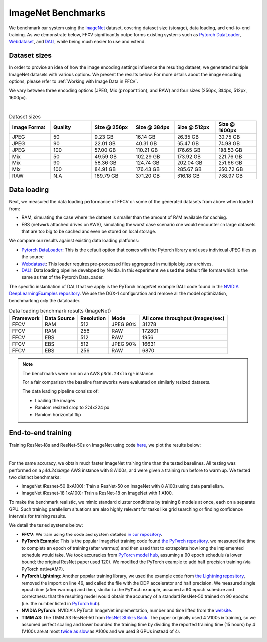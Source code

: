 ImageNet Benchmarks
====================

We benchmark our system using the `ImageNet <https://www.image-net.org>`_ dataset,
covering dataset size (storage), data loading,
and end-to-end training.
As we demonstrate below, FFCV significantly outperforms existing systems such as
`Pytorch DataLoader <https://pytorch.org/docs/stable/data.html#torch.utils.data.DataLoader>`_, `Webdataset <https://github.com/webdataset/webdataset>`_, and `DALI <https://docs.nvidia.com/deeplearning/dali/user-guide/docs/>`_, while being much easier to use and extend.

Dataset sizes
--------------

In order to provide an idea of how the image encoding settings influence the resulting dataset, we generated multiple ImageNet datasets with various options. We present the results below. For more details about the image encoding options, please refer to :ref:`Working with Image Data in FFCV`.

We vary between three encoding options (JPEG, Mix (``proportion``), and RAW) and
four sizes (256px, 384px, 512px, 1600px).

.. image:: _static/dataset_sizes.svg
  :width: 60%
  :align: center
  :alt: Alternative text

|

.. list-table:: Dataset sizes
   :widths: 16 16 16 16 16 16
   :header-rows: 1

   * - Image Format
     - Quality
     - Size @ 256px
     - Size @ 384px
     - Size @ 512px
     - Size @ 1600px
   * - JPEG
     - 50
     - 9.23 GB
     - 16.14 GB
     - 26.35 GB
     - 30.75 GB
   * - JPEG
     - 90
     - 22.01 GB
     - 40.31 GB
     - 65.47 GB
     - 74.98 GB
   * - JPEG
     - 100
     - 57.00 GB
     - 110.21 GB
     - 176.65 GB
     - 198.53 GB
   * - Mix
     - 50
     - 49.59 GB
     - 102.29 GB
     - 173.92 GB
     - 221.76 GB
   * - Mix
     - 90
     - 58.36 GB
     - 124.74 GB
     - 202.04 GB
     - 251.66 GB
   * - Mix
     - 100
     - 84.91 GB
     - 176.43 GB
     - 285.67 GB
     - 350.72 GB
   * - RAW
     - N.A
     - 169.79 GB
     - 371.20 GB
     - 616.18 GB
     - 788.97 GB


Data loading
------------

Next, we measured the data loading performance of FFCV on some of the generated datasets from above when loaded from:

- RAM, simulating the case where the dataset is smaller than the amount of RAM available for caching.
- EBS (network attached drives on AWS), simulating the worst case scenario one would encounter on large datasets that are too big to be cached and even be stored on local storage.

We compare our results against existing data loading platforms:

- `Pytorch DataLoader <https://pytorch.org/docs/stable/data.html#torch.utils.data.DataLoader>`_: This is the default option that comes with the Pytorch library and uses individual JPEG files as the source.
- `Webdataset <https://github.com/webdataset/webdataset>`_: This loader requires pre-processed files aggregated in multiple big `.tar` archives.
- `DALI <https://docs.nvidia.com/deeplearning/dali/user-guide/docs/>`_: Data loading pipeline developed by Nvidia. In this experiment we used the default file format which is the same as that of the Pytorch DataLoader.

The specific instantiation of DALI that we apply is the PyTorch ImageNet example DALI code found in the `NVIDIA DeepLearningExamples repository <https://github.com/NVIDIA/DeepLearningExamples/tree/master/PyTorch/Classification/ConvNets/resnet50v1.5>`_.
We use the DGX-1 configuration and remove all the model optimization, benchmarking only the dataloader.


.. image:: _static/benchmarking_results.svg
  :width: 100%
  :align: center
  :alt: Alternative text


.. list-table:: Data loading benchmark results (ImageNet)
   :header-rows: 1

   * - Framework
     - Data Source
     - Resolution
     - Mode
     - All cores throughput (images/sec)
   * - FFCV
     - RAM
     - 512
     - JPEG 90%
     - 31278
   * - FFCV
     - RAM
     - 256
     - RAW
     - 172801
   * - FFCV
     - EBS
     - 512
     - RAW
     - 1956
   * - FFCV
     - EBS
     - 512
     - JPEG 90%
     - 16631
   * - FFCV
     - EBS
     - 256
     - RAW
     - 6870

.. note::
    The benchmarks were run on an AWS ``p3dn.24xlarge`` instance.

    For a fair comparison the baseline frameworks were evaluated on similarly resized datasets.

    The data loading pipeline consists of:

    - Loading the images
    - Random resized crop to 224x224 px
    - Random horizontal flip

End-to-end training
--------------------
Training ResNet-18s and ResNet-50s on ImageNet using code `here <https://github.com/libffcv/ffcv-imagenet/tree/main/>`_,
we plot the results below:

.. image:: _static/headline.svg
  :width: 90%
  :align: center
  :alt: Alternative text

|

For the same accuracy, we obtain much faster ImageNet training time than
the tested baselines. All testing was performed on a *p4d.24xlarge* AWS instance
with 8 A100s, and were given a training run before to warm up.
We tested two distinct benchmarks:

- ImageNet (Resnet-50 8xA100): Train a ResNet-50 on ImageNet with 8 A100s using data parallelism.
- ImageNet (Resnet-18 1xA100): Train a ResNet-18 on ImageNet with 1 A100. 

To make the benchmark realistic, we mimic standard cluster conditions by training 8 models at once, each on a separate GPU. Such training parallelism situations are also highly relevant for tasks like grid searching or finding confidence intervals for training results.

We detail the tested systems below:

- **FFCV**: We train using the code and system detailed  `in our repository <https://github.com/libffcv/ffcv-imagenet/tree/main/>`_.
- **PyTorch Example**: This is the popular ImageNet training code found
  `the PyTorch repository <https://github.com/pytorch/examples/blob/master/imagenet/main.py>`_.
  we measured the time to complete an epoch of training (after warmup) and then
  used that to extrapolate how long the implemented schedule would take. We took
  accuracies from
  `PyTorch model hub <https://pytorch.org/hub/pytorch_vision_resnet/>`_,
  assuming a 90 epoch schedule (a lower bound; the original ResNet paper used 120).
  We modified the PyTorch example to add half precision training (via PyTorch nativeAMP).
- **PyTorch Lightning**: Another popular training library, we used the example
  code from `the Lightning repository <https://github.com/PyTorchLightning/pytorch-lightning/blob/master/pl_examples/domain_templates/imagenet.py>`_,
  removed the import on line 46, and called the file with the DDP accelerator and
  half precision. We measured single epoch time (after warmup) and
  then, similar to the PyTorch example, assumed a 90 epoch schedule and correctness:
  that the resulting model would obtain the accuracy of a standard ResNet-50 trained
  on 90 epochs (i.e. the number listed in `PyTorch hub <https://pytorch.org/hub/pytorch_vision_resnet/>`_).
- **NVIDIA PyTorch**: NVIDIA's PyTorch ImageNet implementation, number and time lifted
  from the
  `website <https://github.com/NVIDIA/DeepLearningExamples/blob/master/PyTorch/Classification/ConvNets/resnet50v1.5/README.md#results>`_.
- **TIMM A3**: The TIMM A3 ResNet-50 from
  `ResNet Strikes Back <https://arxiv.org/abs/2110.00476>`_.
  The paper originally used 4 V100s in training, so we assumed perfect scaling and
  lower bounded the training time by dividing the reported training time
  (15 hours) by 4 (V100s are at most
  `twice as slow <https://lambdalabs.com/blog/nvidia-a100-vs-v100-benchmarks/>`_
  as A100s and we used 8 GPUs instead of 4).
